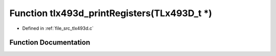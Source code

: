 .. _exhale_function_tlx493d_8c_1a2d0ebdf158d17775c3973bdde0ed5f1f:

Function tlx493d_printRegisters(TLx493D_t \*)
=============================================

- Defined in :ref:`file_src_tlx493d.c`


Function Documentation
----------------------


.. doxygenfunction:: tlx493d_printRegisters(TLx493D_t *)
   :project: XENSIV 3D Magnetic Sensors Arduino Library